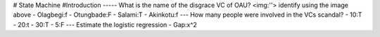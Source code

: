 # State Machine
#Introduction
-----
What is the name of the disgrace VC of OAU?                            
<img:''>
identify using the image above                                                                             
- Olagbegi:f
- Otungbade:F
- Salami:T
- Akinkotu:f
---
How many people were involved in the VCs scandal?
- 10:T
- 20:t
- 30:T
- 5:F
---
Estimate the logistic regression
- Gap:x^2
